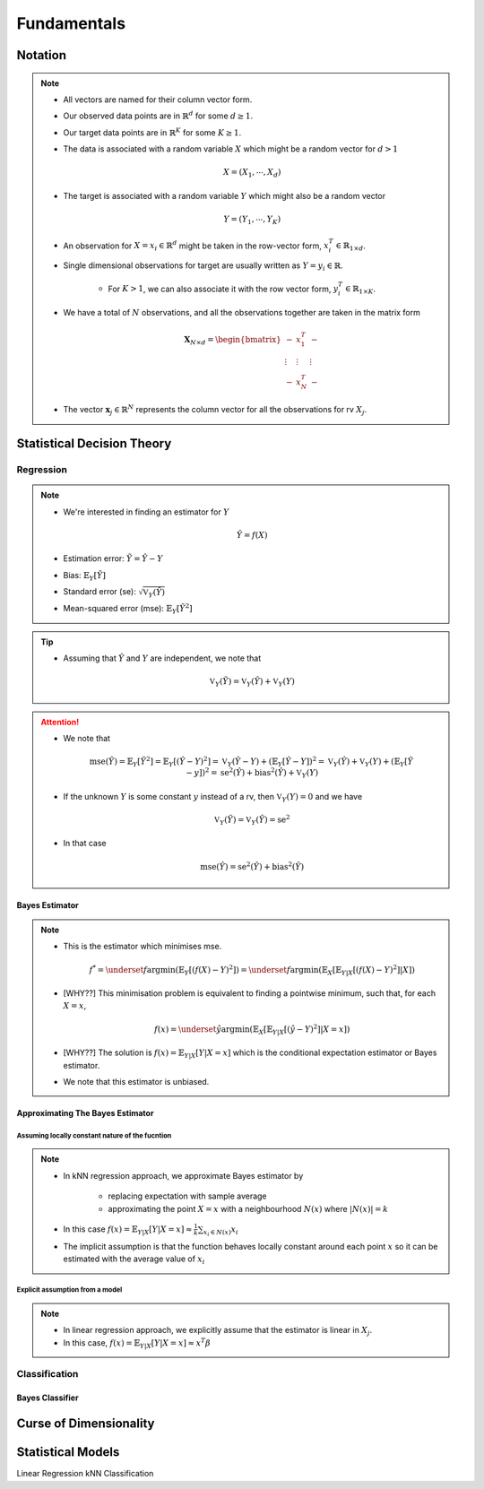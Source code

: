 ##################################################################################
Fundamentals
##################################################################################

**********************************************************************************
Notation
**********************************************************************************
.. note::
	* All vectors are named for their column vector form.
	* Our observed data points are in :math:`\mathbb{R}^d` for some :math:`d\geq 1`.
	* Our target data points are in :math:`\mathbb{R}^K` for some :math:`K\geq 1`.
	* The data is associated with a random variable :math:`X` which might be a random vector for :math:`d> 1` 

		.. math:: X=(X_1,\cdots,X_d)
	* The target is associated with a random variable :math:`Y` which might also be a random vector

		.. math:: Y=(Y_1,\cdots,Y_K)
	* An observation for :math:`X=x_i\in\mathbb{R}^d` might be taken in the row-vector form, :math:`x_i^T\in\mathbb{R}_{1\times d}`.
	* Single dimensional observations for target are usually written as :math:`Y=y_i\in\mathbb{R}`.

		* For :math:`K> 1`, we can also associate it with the row vector form, :math:`y_i^T\in\mathbb{R}_{1\times K}`.
	* We have a total of :math:`N` observations, and all the observations together are taken in the matrix form

		.. math:: \mathbf{X}_{N\times d}=\begin{bmatrix}-& x_1^T & - \\ \vdots & \vdots & \vdots \\ -& x_N^T & -\end{bmatrix}
	* The vector :math:`\mathbf{x}_j\in\mathbb{R}^N` represents the column vector for all the observations for rv :math:`X_j`.

**********************************************************************************
Statistical Decision Theory
**********************************************************************************
Regression
==================================================================================
.. note::
	* We're interested in finding an estimator for :math:`Y`

		.. math:: \hat{Y}=f(X)
	* Estimation error: :math:`\tilde{Y}=\hat{Y}-Y`
	* Bias: :math:`\mathbb{E}_Y[\tilde{Y}]`
	* Standard error (se): :math:`\sqrt{\mathbb{V}_Y(\hat{Y})}`
	* Mean-squared error (mse): :math:`\mathbb{E}_Y[\tilde{Y}^2]`

.. tip::
	* Assuming that :math:`\hat{Y}` and :math:`Y` are independent, we note that

		.. math:: \mathbb{V}_Y(\tilde{Y})=\mathbb{V}_Y(\hat{Y})+\mathbb{V}_Y(Y)

.. attention::
	* We note that

		.. math:: \text{mse}(\hat{Y})=\mathbb{E}_Y[\tilde{Y}^2]=\mathbb{E}_Y[(\hat{Y}-Y)^2]=\mathbb{V}_Y(\hat{Y}-Y)+\left(\mathbb{E}_Y[\hat{Y}-Y]\right)^2=\mathbb{V}_Y(\hat{Y})+\mathbb{V}_Y(Y)+\left(\mathbb{E}_Y[\hat{Y}-y]\right)^2=\text{se}^2(\hat{Y})+\text{bias}^2(\hat{Y})+\mathbb{V}_Y(Y)
	* If the unknown :math:`Y` is some constant :math:`y` instead of a rv, then :math:`\mathbb{V}_Y(Y)=0` and we have 

		.. math:: \mathbb{V}_Y(\tilde{Y})=\mathbb{V}_Y(\hat{Y})=\text{se}^2
	* In that case

		.. math:: \text{mse}(\hat{Y})=\text{se}^2(\hat{Y})+\text{bias}^2(\hat{Y})

Bayes Estimator
----------------------------------------------------------------------------------
.. note::
	* This is the estimator which minimises mse.

		.. math:: f^*=\underset{f}{\arg\min}\left(\mathbb{E}_Y[(f(X)-Y)^2]\right)=\underset{f}{\arg\min}\left(\mathbb{E}_X\left[\mathbb{E}_{Y|X}[(f(X)-Y)^2]|X\right]\right)
	* [WHY??] This minimisation problem is equivalent to finding a pointwise minimum, such that, for each :math:`X=x`, 

		.. math:: f(x)=\underset{\hat{y}}{\arg\min}\left(\mathbb{E}_X\left[\mathbb{E}_{Y|X}[(\hat{y}-Y)^2]|X=x\right]\right)
	* [WHY??] The solution is :math:`f(x)=\mathbb{E}_{Y|X}[Y|X=x]` which is the conditional expectation estimator or Bayes estimator.
	* We note that this estimator is unbiased.

Approximating The Bayes Estimator
----------------------------------------------------------------------------------
Assuming locally constant nature of the fucntion
^^^^^^^^^^^^^^^^^^^^^^^^^^^^^^^^^^^^^^^^^^^^^^^^^^^^^^^^^^^^^^^^^^^^^^^^^^^^^^^^^^
.. note::
	* In kNN regression approach, we approximate Bayes estimator by 

		* replacing expectation with sample average
		* approximating the point :math:`X=x` with a neighbourhood :math:`N(x)` where :math:`|N(x)|=k`
	* In this case :math:`f(x)=\mathbb{E}_{Y|X}[Y|X=x]\approx\frac{1}{k}\sum_{x_i\in N(x)} x_i`
	* The implicit assumption is that the function behaves locally constant around each point :math:`x` so it can be estimated with the average value of :math:`x_i`

Explicit assumption from a model
^^^^^^^^^^^^^^^^^^^^^^^^^^^^^^^^^^^^^^^^^^^^^^^^^^^^^^^^^^^^^^^^^^^^^^^^^^^^^^^^^^
.. note::
	* In linear regression approach, we explicitly assume that the estimator is linear in :math:`X_j`.
	* In this case, :math:`f(x)=\mathbb{E}_{Y|X}[Y|X=x]\approx x^T\beta`

Classification
==================================================================================

Bayes Classifier
----------------------------------------------------------------------------------

**********************************************************************************
Curse of Dimensionality
**********************************************************************************

**********************************************************************************
Statistical Models
**********************************************************************************
Linear Regression
kNN Classification

